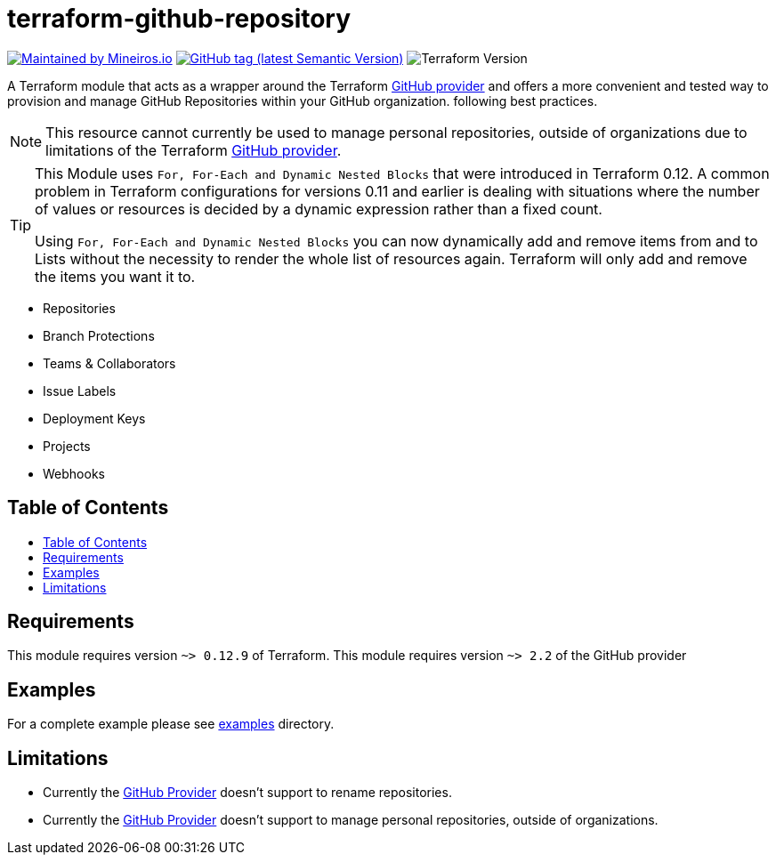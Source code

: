 // AsciiDoc TOC settings
:toc:
:toc-placement!:
:toc-title:

// GitHub Flavored Asciidoc (GFA). See https://gist.github.com/dcode/0cfbf2699a1fe9b46ff04c41721dda74 for details.
ifdef::env-github[]
:tip-caption: :bulb:
:note-caption: :information_source:
:important-caption: :heavy_exclamation_mark:
:caution-caption: :fire:
:warning-caption: :warning:
endif::[]

= terraform-github-repository

image:https://img.shields.io/badge/maintained%20by-mineiros.io-%235849a6.svg[Maintained by Mineiros.io, link="https://www.mineiros.io/ref=repo_terraform-github-repository"]
image:https://img.shields.io/github/tag/meineiros-io/terraform-github-repository.svg?label=latest[GitHub tag (latest Semantic Version), link="https://github.com/mineiros-io/terraform-github-repository/releases"]
image:https://img.shields.io/badge/tf-%3E%3D0.12.9-blue.svg[Terraform Version]

[.lead]
A Terraform module that acts as a wrapper around the Terraform https://www.terraform.io/docs/providers/github/index.html[GitHub provider]
and offers a more convenient and tested way to provision and manage GitHub Repositories within your GitHub organization. following best practices.

[NOTE]
====
This resource cannot currently be used to manage personal repositories, outside of organizations due to limitations of the Terraform https://www.terraform.io/docs/providers/github/index.html[GitHub provider].
====

[TIP]
====
This Module uses `For, For-Each and Dynamic Nested Blocks` that were introduced in Terraform 0.12.
A common problem in Terraform configurations for versions 0.11 and earlier is dealing with situations where the number
of values or resources is decided by a dynamic expression rather than a fixed count.

Using `For, For-Each and Dynamic Nested Blocks` you can now dynamically add and remove items from and to Lists without
the necessity to render the whole list of resources again. Terraform will only add and remove the items you want it to.
====

* Repositories
* Branch Protections
* Teams & Collaborators
* Issue Labels
* Deployment Keys
* Projects
* Webhooks

== Table of Contents
toc::[]

== Requirements
This module requires version `~> 0.12.9` of Terraform.
This module requires version `~> 2.2` of the GitHub provider

== Examples
For a complete example please see link:/examples[examples] directory.


== Limitations
- Currently the https://www.terraform.io/docs/providers/github/index.html[GitHub Provider] doesn't support to rename repositories.
- Currently the https://www.terraform.io/docs/providers/github/index.html[GitHub Provider] doesn't support to manage personal repositories, outside of organizations.
